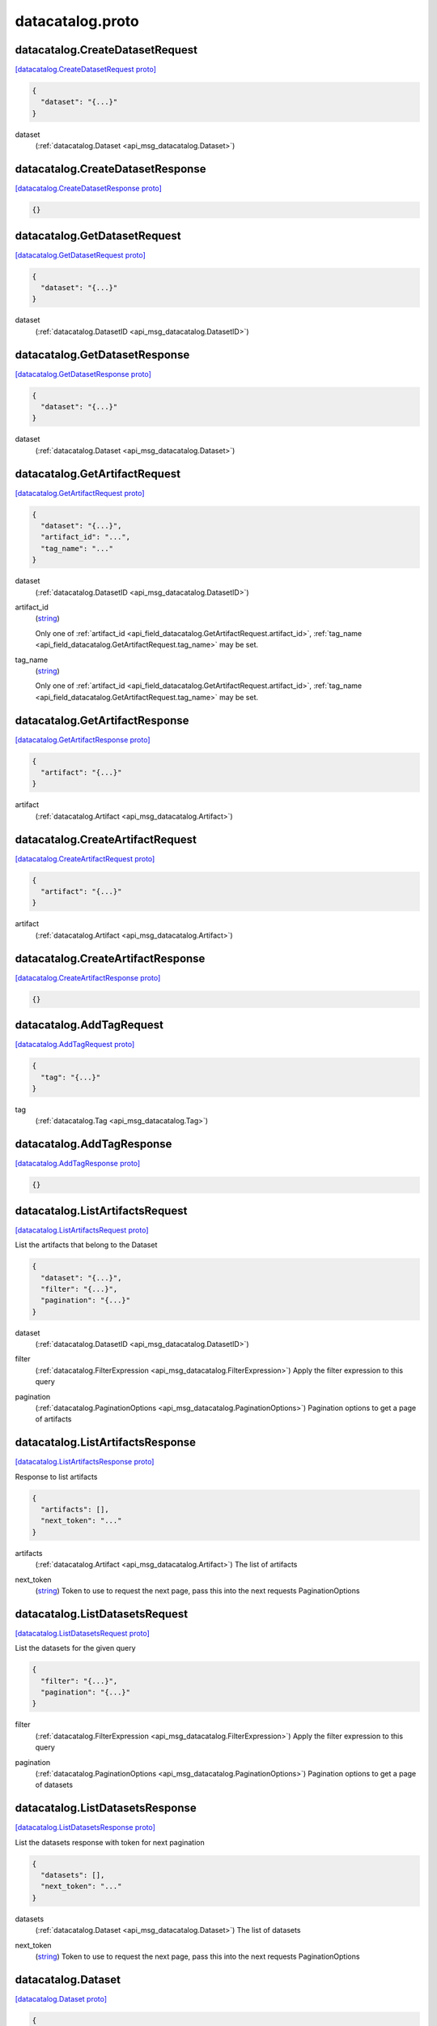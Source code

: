 .. _api_file_flyteidl/datacatalog/datacatalog.proto:

datacatalog.proto
======================================

.. _api_msg_datacatalog.CreateDatasetRequest:

datacatalog.CreateDatasetRequest
--------------------------------

`[datacatalog.CreateDatasetRequest proto] <https://github.com/lyft/flyteidl/blob/master/protos/flyteidl/datacatalog/datacatalog.proto#L17>`_


.. code-block:: json

  {
    "dataset": "{...}"
  }

.. _api_field_datacatalog.CreateDatasetRequest.dataset:

dataset
  (:ref:`datacatalog.Dataset <api_msg_datacatalog.Dataset>`) 
  


.. _api_msg_datacatalog.CreateDatasetResponse:

datacatalog.CreateDatasetResponse
---------------------------------

`[datacatalog.CreateDatasetResponse proto] <https://github.com/lyft/flyteidl/blob/master/protos/flyteidl/datacatalog/datacatalog.proto#L21>`_


.. code-block:: json

  {}




.. _api_msg_datacatalog.GetDatasetRequest:

datacatalog.GetDatasetRequest
-----------------------------

`[datacatalog.GetDatasetRequest proto] <https://github.com/lyft/flyteidl/blob/master/protos/flyteidl/datacatalog/datacatalog.proto#L25>`_


.. code-block:: json

  {
    "dataset": "{...}"
  }

.. _api_field_datacatalog.GetDatasetRequest.dataset:

dataset
  (:ref:`datacatalog.DatasetID <api_msg_datacatalog.DatasetID>`) 
  


.. _api_msg_datacatalog.GetDatasetResponse:

datacatalog.GetDatasetResponse
------------------------------

`[datacatalog.GetDatasetResponse proto] <https://github.com/lyft/flyteidl/blob/master/protos/flyteidl/datacatalog/datacatalog.proto#L29>`_


.. code-block:: json

  {
    "dataset": "{...}"
  }

.. _api_field_datacatalog.GetDatasetResponse.dataset:

dataset
  (:ref:`datacatalog.Dataset <api_msg_datacatalog.Dataset>`) 
  


.. _api_msg_datacatalog.GetArtifactRequest:

datacatalog.GetArtifactRequest
------------------------------

`[datacatalog.GetArtifactRequest proto] <https://github.com/lyft/flyteidl/blob/master/protos/flyteidl/datacatalog/datacatalog.proto#L33>`_


.. code-block:: json

  {
    "dataset": "{...}",
    "artifact_id": "...",
    "tag_name": "..."
  }

.. _api_field_datacatalog.GetArtifactRequest.dataset:

dataset
  (:ref:`datacatalog.DatasetID <api_msg_datacatalog.DatasetID>`) 
  
.. _api_field_datacatalog.GetArtifactRequest.artifact_id:

artifact_id
  (`string <https://developers.google.com/protocol-buffers/docs/proto#scalar>`_) 
  
  
  Only one of :ref:`artifact_id <api_field_datacatalog.GetArtifactRequest.artifact_id>`, :ref:`tag_name <api_field_datacatalog.GetArtifactRequest.tag_name>` may be set.
  
.. _api_field_datacatalog.GetArtifactRequest.tag_name:

tag_name
  (`string <https://developers.google.com/protocol-buffers/docs/proto#scalar>`_) 
  
  
  Only one of :ref:`artifact_id <api_field_datacatalog.GetArtifactRequest.artifact_id>`, :ref:`tag_name <api_field_datacatalog.GetArtifactRequest.tag_name>` may be set.
  


.. _api_msg_datacatalog.GetArtifactResponse:

datacatalog.GetArtifactResponse
-------------------------------

`[datacatalog.GetArtifactResponse proto] <https://github.com/lyft/flyteidl/blob/master/protos/flyteidl/datacatalog/datacatalog.proto#L42>`_


.. code-block:: json

  {
    "artifact": "{...}"
  }

.. _api_field_datacatalog.GetArtifactResponse.artifact:

artifact
  (:ref:`datacatalog.Artifact <api_msg_datacatalog.Artifact>`) 
  


.. _api_msg_datacatalog.CreateArtifactRequest:

datacatalog.CreateArtifactRequest
---------------------------------

`[datacatalog.CreateArtifactRequest proto] <https://github.com/lyft/flyteidl/blob/master/protos/flyteidl/datacatalog/datacatalog.proto#L46>`_


.. code-block:: json

  {
    "artifact": "{...}"
  }

.. _api_field_datacatalog.CreateArtifactRequest.artifact:

artifact
  (:ref:`datacatalog.Artifact <api_msg_datacatalog.Artifact>`) 
  


.. _api_msg_datacatalog.CreateArtifactResponse:

datacatalog.CreateArtifactResponse
----------------------------------

`[datacatalog.CreateArtifactResponse proto] <https://github.com/lyft/flyteidl/blob/master/protos/flyteidl/datacatalog/datacatalog.proto#L50>`_


.. code-block:: json

  {}




.. _api_msg_datacatalog.AddTagRequest:

datacatalog.AddTagRequest
-------------------------

`[datacatalog.AddTagRequest proto] <https://github.com/lyft/flyteidl/blob/master/protos/flyteidl/datacatalog/datacatalog.proto#L54>`_


.. code-block:: json

  {
    "tag": "{...}"
  }

.. _api_field_datacatalog.AddTagRequest.tag:

tag
  (:ref:`datacatalog.Tag <api_msg_datacatalog.Tag>`) 
  


.. _api_msg_datacatalog.AddTagResponse:

datacatalog.AddTagResponse
--------------------------

`[datacatalog.AddTagResponse proto] <https://github.com/lyft/flyteidl/blob/master/protos/flyteidl/datacatalog/datacatalog.proto#L58>`_


.. code-block:: json

  {}




.. _api_msg_datacatalog.ListArtifactsRequest:

datacatalog.ListArtifactsRequest
--------------------------------

`[datacatalog.ListArtifactsRequest proto] <https://github.com/lyft/flyteidl/blob/master/protos/flyteidl/datacatalog/datacatalog.proto#L63>`_

List the artifacts that belong to the Dataset

.. code-block:: json

  {
    "dataset": "{...}",
    "filter": "{...}",
    "pagination": "{...}"
  }

.. _api_field_datacatalog.ListArtifactsRequest.dataset:

dataset
  (:ref:`datacatalog.DatasetID <api_msg_datacatalog.DatasetID>`) 
  
.. _api_field_datacatalog.ListArtifactsRequest.filter:

filter
  (:ref:`datacatalog.FilterExpression <api_msg_datacatalog.FilterExpression>`) Apply the filter expression to this query
  
  
.. _api_field_datacatalog.ListArtifactsRequest.pagination:

pagination
  (:ref:`datacatalog.PaginationOptions <api_msg_datacatalog.PaginationOptions>`) Pagination options to get a page of artifacts
  
  


.. _api_msg_datacatalog.ListArtifactsResponse:

datacatalog.ListArtifactsResponse
---------------------------------

`[datacatalog.ListArtifactsResponse proto] <https://github.com/lyft/flyteidl/blob/master/protos/flyteidl/datacatalog/datacatalog.proto#L72>`_

Response to list artifacts

.. code-block:: json

  {
    "artifacts": [],
    "next_token": "..."
  }

.. _api_field_datacatalog.ListArtifactsResponse.artifacts:

artifacts
  (:ref:`datacatalog.Artifact <api_msg_datacatalog.Artifact>`) The list of artifacts
  
  
.. _api_field_datacatalog.ListArtifactsResponse.next_token:

next_token
  (`string <https://developers.google.com/protocol-buffers/docs/proto#scalar>`_) Token to use to request the next page, pass this into the next requests PaginationOptions
  
  


.. _api_msg_datacatalog.ListDatasetsRequest:

datacatalog.ListDatasetsRequest
-------------------------------

`[datacatalog.ListDatasetsRequest proto] <https://github.com/lyft/flyteidl/blob/master/protos/flyteidl/datacatalog/datacatalog.proto#L80>`_

List the datasets for the given query

.. code-block:: json

  {
    "filter": "{...}",
    "pagination": "{...}"
  }

.. _api_field_datacatalog.ListDatasetsRequest.filter:

filter
  (:ref:`datacatalog.FilterExpression <api_msg_datacatalog.FilterExpression>`) Apply the filter expression to this query
  
  
.. _api_field_datacatalog.ListDatasetsRequest.pagination:

pagination
  (:ref:`datacatalog.PaginationOptions <api_msg_datacatalog.PaginationOptions>`) Pagination options to get a page of datasets
  
  


.. _api_msg_datacatalog.ListDatasetsResponse:

datacatalog.ListDatasetsResponse
--------------------------------

`[datacatalog.ListDatasetsResponse proto] <https://github.com/lyft/flyteidl/blob/master/protos/flyteidl/datacatalog/datacatalog.proto#L88>`_

List the datasets response with token for next pagination

.. code-block:: json

  {
    "datasets": [],
    "next_token": "..."
  }

.. _api_field_datacatalog.ListDatasetsResponse.datasets:

datasets
  (:ref:`datacatalog.Dataset <api_msg_datacatalog.Dataset>`) The list of datasets
  
  
.. _api_field_datacatalog.ListDatasetsResponse.next_token:

next_token
  (`string <https://developers.google.com/protocol-buffers/docs/proto#scalar>`_) Token to use to request the next page, pass this into the next requests PaginationOptions
  
  


.. _api_msg_datacatalog.Dataset:

datacatalog.Dataset
-------------------

`[datacatalog.Dataset proto] <https://github.com/lyft/flyteidl/blob/master/protos/flyteidl/datacatalog/datacatalog.proto#L95>`_


.. code-block:: json

  {
    "id": "{...}",
    "metadata": "{...}",
    "partitionKeys": []
  }

.. _api_field_datacatalog.Dataset.id:

id
  (:ref:`datacatalog.DatasetID <api_msg_datacatalog.DatasetID>`) 
  
.. _api_field_datacatalog.Dataset.metadata:

metadata
  (:ref:`datacatalog.Metadata <api_msg_datacatalog.Metadata>`) 
  
.. _api_field_datacatalog.Dataset.partitionKeys:

partitionKeys
  (`string <https://developers.google.com/protocol-buffers/docs/proto#scalar>`_) 
  


.. _api_msg_datacatalog.Partition:

datacatalog.Partition
---------------------

`[datacatalog.Partition proto] <https://github.com/lyft/flyteidl/blob/master/protos/flyteidl/datacatalog/datacatalog.proto#L101>`_


.. code-block:: json

  {
    "key": "...",
    "value": "..."
  }

.. _api_field_datacatalog.Partition.key:

key
  (`string <https://developers.google.com/protocol-buffers/docs/proto#scalar>`_) 
  
.. _api_field_datacatalog.Partition.value:

value
  (`string <https://developers.google.com/protocol-buffers/docs/proto#scalar>`_) 
  


.. _api_msg_datacatalog.DatasetID:

datacatalog.DatasetID
---------------------

`[datacatalog.DatasetID proto] <https://github.com/lyft/flyteidl/blob/master/protos/flyteidl/datacatalog/datacatalog.proto#L106>`_


.. code-block:: json

  {
    "project": "...",
    "name": "...",
    "domain": "...",
    "version": "...",
    "UUID": "..."
  }

.. _api_field_datacatalog.DatasetID.project:

project
  (`string <https://developers.google.com/protocol-buffers/docs/proto#scalar>`_) 
  
.. _api_field_datacatalog.DatasetID.name:

name
  (`string <https://developers.google.com/protocol-buffers/docs/proto#scalar>`_) 
  
.. _api_field_datacatalog.DatasetID.domain:

domain
  (`string <https://developers.google.com/protocol-buffers/docs/proto#scalar>`_) 
  
.. _api_field_datacatalog.DatasetID.version:

version
  (`string <https://developers.google.com/protocol-buffers/docs/proto#scalar>`_) 
  
.. _api_field_datacatalog.DatasetID.UUID:

UUID
  (`string <https://developers.google.com/protocol-buffers/docs/proto#scalar>`_) 
  


.. _api_msg_datacatalog.Artifact:

datacatalog.Artifact
--------------------

`[datacatalog.Artifact proto] <https://github.com/lyft/flyteidl/blob/master/protos/flyteidl/datacatalog/datacatalog.proto#L114>`_


.. code-block:: json

  {
    "id": "...",
    "dataset": "{...}",
    "data": [],
    "metadata": "{...}",
    "partitions": [],
    "tags": [],
    "created_at": "{...}"
  }

.. _api_field_datacatalog.Artifact.id:

id
  (`string <https://developers.google.com/protocol-buffers/docs/proto#scalar>`_) 
  
.. _api_field_datacatalog.Artifact.dataset:

dataset
  (:ref:`datacatalog.DatasetID <api_msg_datacatalog.DatasetID>`) 
  
.. _api_field_datacatalog.Artifact.data:

data
  (:ref:`datacatalog.ArtifactData <api_msg_datacatalog.ArtifactData>`) 
  
.. _api_field_datacatalog.Artifact.metadata:

metadata
  (:ref:`datacatalog.Metadata <api_msg_datacatalog.Metadata>`) 
  
.. _api_field_datacatalog.Artifact.partitions:

partitions
  (:ref:`datacatalog.Partition <api_msg_datacatalog.Partition>`) 
  
.. _api_field_datacatalog.Artifact.tags:

tags
  (:ref:`datacatalog.Tag <api_msg_datacatalog.Tag>`) 
  
.. _api_field_datacatalog.Artifact.created_at:

created_at
  (:ref:`google.protobuf.Timestamp <api_msg_google.protobuf.Timestamp>`) 
  


.. _api_msg_datacatalog.ArtifactData:

datacatalog.ArtifactData
------------------------

`[datacatalog.ArtifactData proto] <https://github.com/lyft/flyteidl/blob/master/protos/flyteidl/datacatalog/datacatalog.proto#L124>`_


.. code-block:: json

  {
    "name": "...",
    "value": "{...}"
  }

.. _api_field_datacatalog.ArtifactData.name:

name
  (`string <https://developers.google.com/protocol-buffers/docs/proto#scalar>`_) 
  
.. _api_field_datacatalog.ArtifactData.value:

value
  (:ref:`flyteidl.core.Literal <api_msg_flyteidl.core.Literal>`) 
  


.. _api_msg_datacatalog.Tag:

datacatalog.Tag
---------------

`[datacatalog.Tag proto] <https://github.com/lyft/flyteidl/blob/master/protos/flyteidl/datacatalog/datacatalog.proto#L129>`_


.. code-block:: json

  {
    "name": "...",
    "artifact_id": "...",
    "dataset": "{...}"
  }

.. _api_field_datacatalog.Tag.name:

name
  (`string <https://developers.google.com/protocol-buffers/docs/proto#scalar>`_) 
  
.. _api_field_datacatalog.Tag.artifact_id:

artifact_id
  (`string <https://developers.google.com/protocol-buffers/docs/proto#scalar>`_) 
  
.. _api_field_datacatalog.Tag.dataset:

dataset
  (:ref:`datacatalog.DatasetID <api_msg_datacatalog.DatasetID>`) 
  


.. _api_msg_datacatalog.Metadata:

datacatalog.Metadata
--------------------

`[datacatalog.Metadata proto] <https://github.com/lyft/flyteidl/blob/master/protos/flyteidl/datacatalog/datacatalog.proto#L135>`_


.. code-block:: json

  {
    "key_map": "{...}"
  }

.. _api_field_datacatalog.Metadata.key_map:

key_map
  (map<`string <https://developers.google.com/protocol-buffers/docs/proto#scalar>`_, `string <https://developers.google.com/protocol-buffers/docs/proto#scalar>`_>) 
  


.. _api_msg_datacatalog.FilterExpression:

datacatalog.FilterExpression
----------------------------

`[datacatalog.FilterExpression proto] <https://github.com/lyft/flyteidl/blob/master/protos/flyteidl/datacatalog/datacatalog.proto#L140>`_

Filter expression that is composed of a combination of single filters

.. code-block:: json

  {
    "filters": []
  }

.. _api_field_datacatalog.FilterExpression.filters:

filters
  (:ref:`datacatalog.SinglePropertyFilter <api_msg_datacatalog.SinglePropertyFilter>`) 
  


.. _api_msg_datacatalog.SinglePropertyFilter:

datacatalog.SinglePropertyFilter
--------------------------------

`[datacatalog.SinglePropertyFilter proto] <https://github.com/lyft/flyteidl/blob/master/protos/flyteidl/datacatalog/datacatalog.proto#L145>`_

A single property to filter on.

.. code-block:: json

  {
    "tag_filter": "{...}",
    "partition_filter": "{...}",
    "artifact_filter": "{...}",
    "dataset_filter": "{...}",
    "operator": "..."
  }

.. _api_field_datacatalog.SinglePropertyFilter.tag_filter:

tag_filter
  (:ref:`datacatalog.TagPropertyFilter <api_msg_datacatalog.TagPropertyFilter>`) 
  
  
  Only one of :ref:`tag_filter <api_field_datacatalog.SinglePropertyFilter.tag_filter>`, :ref:`partition_filter <api_field_datacatalog.SinglePropertyFilter.partition_filter>`, :ref:`artifact_filter <api_field_datacatalog.SinglePropertyFilter.artifact_filter>`, :ref:`dataset_filter <api_field_datacatalog.SinglePropertyFilter.dataset_filter>` may be set.
  
.. _api_field_datacatalog.SinglePropertyFilter.partition_filter:

partition_filter
  (:ref:`datacatalog.PartitionPropertyFilter <api_msg_datacatalog.PartitionPropertyFilter>`) 
  
  
  Only one of :ref:`tag_filter <api_field_datacatalog.SinglePropertyFilter.tag_filter>`, :ref:`partition_filter <api_field_datacatalog.SinglePropertyFilter.partition_filter>`, :ref:`artifact_filter <api_field_datacatalog.SinglePropertyFilter.artifact_filter>`, :ref:`dataset_filter <api_field_datacatalog.SinglePropertyFilter.dataset_filter>` may be set.
  
.. _api_field_datacatalog.SinglePropertyFilter.artifact_filter:

artifact_filter
  (:ref:`datacatalog.ArtifactPropertyFilter <api_msg_datacatalog.ArtifactPropertyFilter>`) 
  
  
  Only one of :ref:`tag_filter <api_field_datacatalog.SinglePropertyFilter.tag_filter>`, :ref:`partition_filter <api_field_datacatalog.SinglePropertyFilter.partition_filter>`, :ref:`artifact_filter <api_field_datacatalog.SinglePropertyFilter.artifact_filter>`, :ref:`dataset_filter <api_field_datacatalog.SinglePropertyFilter.dataset_filter>` may be set.
  
.. _api_field_datacatalog.SinglePropertyFilter.dataset_filter:

dataset_filter
  (:ref:`datacatalog.DatasetPropertyFilter <api_msg_datacatalog.DatasetPropertyFilter>`) 
  
  
  Only one of :ref:`tag_filter <api_field_datacatalog.SinglePropertyFilter.tag_filter>`, :ref:`partition_filter <api_field_datacatalog.SinglePropertyFilter.partition_filter>`, :ref:`artifact_filter <api_field_datacatalog.SinglePropertyFilter.artifact_filter>`, :ref:`dataset_filter <api_field_datacatalog.SinglePropertyFilter.dataset_filter>` may be set.
  
.. _api_field_datacatalog.SinglePropertyFilter.operator:

operator
  (:ref:`datacatalog.SinglePropertyFilter.ComparisonOperator <api_enum_datacatalog.SinglePropertyFilter.ComparisonOperator>`) 
  

.. _api_enum_datacatalog.SinglePropertyFilter.ComparisonOperator:

Enum datacatalog.SinglePropertyFilter.ComparisonOperator
--------------------------------------------------------

`[datacatalog.SinglePropertyFilter.ComparisonOperator proto] <https://github.com/lyft/flyteidl/blob/master/protos/flyteidl/datacatalog/datacatalog.proto#L154>`_

as use-cases come up we can add more operators, ex: gte, like, not eq etc.

.. _api_enum_value_datacatalog.SinglePropertyFilter.ComparisonOperator.EQUALS:

EQUALS
  *(DEFAULT)* ⁣
  

.. _api_msg_datacatalog.ArtifactPropertyFilter:

datacatalog.ArtifactPropertyFilter
----------------------------------

`[datacatalog.ArtifactPropertyFilter proto] <https://github.com/lyft/flyteidl/blob/master/protos/flyteidl/datacatalog/datacatalog.proto#L163>`_

Artifact properties we can filter by

.. code-block:: json

  {
    "artifact_id": "..."
  }

.. _api_field_datacatalog.ArtifactPropertyFilter.artifact_id:

artifact_id
  (`string <https://developers.google.com/protocol-buffers/docs/proto#scalar>`_) 
  oneof because we can add more properties in the future
  
  


.. _api_msg_datacatalog.TagPropertyFilter:

datacatalog.TagPropertyFilter
-----------------------------

`[datacatalog.TagPropertyFilter proto] <https://github.com/lyft/flyteidl/blob/master/protos/flyteidl/datacatalog/datacatalog.proto#L171>`_

Tag properties we can filter by

.. code-block:: json

  {
    "tag_name": "..."
  }

.. _api_field_datacatalog.TagPropertyFilter.tag_name:

tag_name
  (`string <https://developers.google.com/protocol-buffers/docs/proto#scalar>`_) 
  
  


.. _api_msg_datacatalog.PartitionPropertyFilter:

datacatalog.PartitionPropertyFilter
-----------------------------------

`[datacatalog.PartitionPropertyFilter proto] <https://github.com/lyft/flyteidl/blob/master/protos/flyteidl/datacatalog/datacatalog.proto#L178>`_

Partition properties we can filter by

.. code-block:: json

  {
    "key_val": "{...}"
  }

.. _api_field_datacatalog.PartitionPropertyFilter.key_val:

key_val
  (:ref:`datacatalog.KeyValuePair <api_msg_datacatalog.KeyValuePair>`) 
  
  


.. _api_msg_datacatalog.KeyValuePair:

datacatalog.KeyValuePair
------------------------

`[datacatalog.KeyValuePair proto] <https://github.com/lyft/flyteidl/blob/master/protos/flyteidl/datacatalog/datacatalog.proto#L184>`_


.. code-block:: json

  {
    "key": "...",
    "value": "..."
  }

.. _api_field_datacatalog.KeyValuePair.key:

key
  (`string <https://developers.google.com/protocol-buffers/docs/proto#scalar>`_) 
  
.. _api_field_datacatalog.KeyValuePair.value:

value
  (`string <https://developers.google.com/protocol-buffers/docs/proto#scalar>`_) 
  


.. _api_msg_datacatalog.DatasetPropertyFilter:

datacatalog.DatasetPropertyFilter
---------------------------------

`[datacatalog.DatasetPropertyFilter proto] <https://github.com/lyft/flyteidl/blob/master/protos/flyteidl/datacatalog/datacatalog.proto#L190>`_

Dataset properties we can filter by

.. code-block:: json

  {
    "project": "...",
    "name": "...",
    "domain": "...",
    "version": "..."
  }

.. _api_field_datacatalog.DatasetPropertyFilter.project:

project
  (`string <https://developers.google.com/protocol-buffers/docs/proto#scalar>`_) 
  
  
  Only one of :ref:`project <api_field_datacatalog.DatasetPropertyFilter.project>`, :ref:`name <api_field_datacatalog.DatasetPropertyFilter.name>`, :ref:`domain <api_field_datacatalog.DatasetPropertyFilter.domain>`, :ref:`version <api_field_datacatalog.DatasetPropertyFilter.version>` may be set.
  
.. _api_field_datacatalog.DatasetPropertyFilter.name:

name
  (`string <https://developers.google.com/protocol-buffers/docs/proto#scalar>`_) 
  
  
  Only one of :ref:`project <api_field_datacatalog.DatasetPropertyFilter.project>`, :ref:`name <api_field_datacatalog.DatasetPropertyFilter.name>`, :ref:`domain <api_field_datacatalog.DatasetPropertyFilter.domain>`, :ref:`version <api_field_datacatalog.DatasetPropertyFilter.version>` may be set.
  
.. _api_field_datacatalog.DatasetPropertyFilter.domain:

domain
  (`string <https://developers.google.com/protocol-buffers/docs/proto#scalar>`_) 
  
  
  Only one of :ref:`project <api_field_datacatalog.DatasetPropertyFilter.project>`, :ref:`name <api_field_datacatalog.DatasetPropertyFilter.name>`, :ref:`domain <api_field_datacatalog.DatasetPropertyFilter.domain>`, :ref:`version <api_field_datacatalog.DatasetPropertyFilter.version>` may be set.
  
.. _api_field_datacatalog.DatasetPropertyFilter.version:

version
  (`string <https://developers.google.com/protocol-buffers/docs/proto#scalar>`_) 
  
  
  Only one of :ref:`project <api_field_datacatalog.DatasetPropertyFilter.project>`, :ref:`name <api_field_datacatalog.DatasetPropertyFilter.name>`, :ref:`domain <api_field_datacatalog.DatasetPropertyFilter.domain>`, :ref:`version <api_field_datacatalog.DatasetPropertyFilter.version>` may be set.
  


.. _api_msg_datacatalog.PaginationOptions:

datacatalog.PaginationOptions
-----------------------------

`[datacatalog.PaginationOptions proto] <https://github.com/lyft/flyteidl/blob/master/protos/flyteidl/datacatalog/datacatalog.proto#L200>`_

Pagination options for making list requests

.. code-block:: json

  {
    "limit": "...",
    "token": "...",
    "sortKey": "...",
    "sortOrder": "..."
  }

.. _api_field_datacatalog.PaginationOptions.limit:

limit
  (`uint32 <https://developers.google.com/protocol-buffers/docs/proto#scalar>`_) the max number of results to return
  
  
.. _api_field_datacatalog.PaginationOptions.token:

token
  (`string <https://developers.google.com/protocol-buffers/docs/proto#scalar>`_) the token to pass to fetch the next page
  
  
.. _api_field_datacatalog.PaginationOptions.sortKey:

sortKey
  (:ref:`datacatalog.PaginationOptions.SortKey <api_enum_datacatalog.PaginationOptions.SortKey>`) the property that we want to sort the results by
  
  
.. _api_field_datacatalog.PaginationOptions.sortOrder:

sortOrder
  (:ref:`datacatalog.PaginationOptions.SortOrder <api_enum_datacatalog.PaginationOptions.SortOrder>`) the sort order of the results
  
  

.. _api_enum_datacatalog.PaginationOptions.SortOrder:

Enum datacatalog.PaginationOptions.SortOrder
--------------------------------------------

`[datacatalog.PaginationOptions.SortOrder proto] <https://github.com/lyft/flyteidl/blob/master/protos/flyteidl/datacatalog/datacatalog.proto#L214>`_


.. _api_enum_value_datacatalog.PaginationOptions.SortOrder.DESCENDING:

DESCENDING
  *(DEFAULT)* ⁣
  
.. _api_enum_value_datacatalog.PaginationOptions.SortOrder.ASCENDING:

ASCENDING
  ⁣
  

.. _api_enum_datacatalog.PaginationOptions.SortKey:

Enum datacatalog.PaginationOptions.SortKey
------------------------------------------

`[datacatalog.PaginationOptions.SortKey proto] <https://github.com/lyft/flyteidl/blob/master/protos/flyteidl/datacatalog/datacatalog.proto#L219>`_


.. _api_enum_value_datacatalog.PaginationOptions.SortKey.CREATION_TIME:

CREATION_TIME
  *(DEFAULT)* ⁣
  
